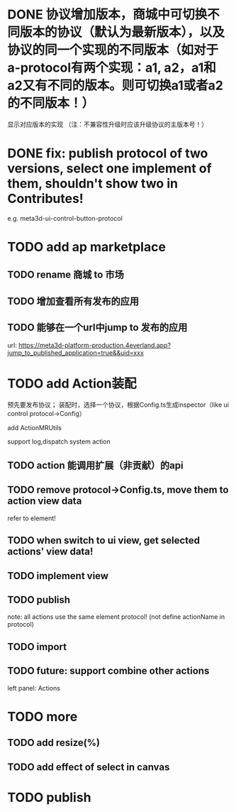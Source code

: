 # * TODO build webgpu engine and app(render a triangle)


* DONE 协议增加版本，商城中可切换不同版本的协议（默认为最新版本），以及协议的同一个实现的不同版本（如对于a-protocol有两个实现：a1, a2，a1和a2又有不同的版本。则可切换a1或者a2的不同版本！）
显示对应版本的实现
（注：不兼容性升级时应该升级协议的主版本号！）

# protocol

# newest

# select



# implement

# refactor




# ExtensionShop

# ContributeShop

# PackageShop

# 注意：用户只应该选择一个实现的一个版本，而不是多个版本！


# * TODO 用户选择的扩展、贡献增加版本管理
# 用户从市场选择到个人数据中

# 增加用户中心

# 在用户中心中，指定使用的协议版本、协议的同一个实现的版本；
# 在装配中心中，显示对应的版本



* DONE fix: publish protocol of two versions, select one implement of them, shouldn't show two in Contributes!
e.g. meta3d-ui-control-button-protocol


* TODO add ap marketplace

** TODO rename 商城 to 市场

** TODO 增加查看所有发布的应用

** TODO 能够在一个url中jump to 发布的应用

url:
https://meta3d-platform-production.4everland.app?jump_to_published_application=true&&uid=xxx



* TODO add Action装配
预先要发布协议；
装配时，选择一个协议，根据Config.ts生成inspector（like ui control protocol->Config）


add ActionMRUtils

support log,dispatch system action

# get actionData


# ** TODO remove protocol->Config.ts, move getActions to getContribute as actions; remove getActionName(protocol not define actionName!)


# ** TODO read actions by parse getContribute instead of get from protocol config str!!!

** TODO action 能调用扩展（非贡献）的api

** TODO remove protocol->Config.ts, move them to action view data

refer to element!

** TODO when switch to ui view, get selected actions' view data!


** TODO implement view


** TODO publish


note:
all actions use the same element protocol!
(not define actionName in protocol)



** TODO import

** TODO future: support combine other actions
left panel:
Actions





* TODO more

** TODO add resize(%)


** TODO add effect of select in canvas



* TODO publish